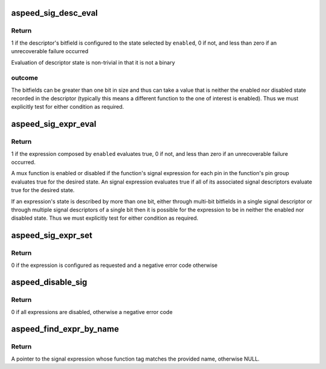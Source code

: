 .. -*- coding: utf-8; mode: rst -*-
.. src-file: drivers/pinctrl/aspeed/pinctrl-aspeed.c

.. _`aspeed_sig_desc_eval`:

aspeed_sig_desc_eval
====================

.. c:function:: int aspeed_sig_desc_eval(const struct aspeed_sig_desc *desc, bool enabled, struct regmap *map)

    :param const struct aspeed_sig_desc \*desc:
        The signal descriptor of interest

    :param bool enabled:
        True to query the enabled state, false to query disabled state

    :param struct regmap \*map:
        *undescribed*

.. _`aspeed_sig_desc_eval.return`:

Return
------

1 if the descriptor's bitfield is configured to the state
selected by \ ``enabled``\ , 0 if not, and less than zero if an unrecoverable
failure occurred

Evaluation of descriptor state is non-trivial in that it is not a binary

.. _`aspeed_sig_desc_eval.outcome`:

outcome
-------

The bitfields can be greater than one bit in size and thus can take
a value that is neither the enabled nor disabled state recorded in the
descriptor (typically this means a different function to the one of interest
is enabled). Thus we must explicitly test for either condition as required.

.. _`aspeed_sig_expr_eval`:

aspeed_sig_expr_eval
====================

.. c:function:: int aspeed_sig_expr_eval(const struct aspeed_sig_expr *expr, bool enabled, struct regmap * const *maps)

    :param const struct aspeed_sig_expr \*expr:
        An expression controlling the signal for a mux function on a pin

    :param bool enabled:
        True to query the enabled state, false to query disabled state

    :param struct regmap \* const \*maps:
        The list of regmap instances

.. _`aspeed_sig_expr_eval.return`:

Return
------

1 if the expression composed by \ ``enabled``\  evaluates true, 0 if not,
and less than zero if an unrecoverable failure occurred.

A mux function is enabled or disabled if the function's signal expression
for each pin in the function's pin group evaluates true for the desired
state. An signal expression evaluates true if all of its associated signal
descriptors evaluate true for the desired state.

If an expression's state is described by more than one bit, either through
multi-bit bitfields in a single signal descriptor or through multiple signal
descriptors of a single bit then it is possible for the expression to be in
neither the enabled nor disabled state. Thus we must explicitly test for
either condition as required.

.. _`aspeed_sig_expr_set`:

aspeed_sig_expr_set
===================

.. c:function:: int aspeed_sig_expr_set(const struct aspeed_sig_expr *expr, bool enable, struct regmap * const *maps)

    all descriptors in the expression.

    :param const struct aspeed_sig_expr \*expr:
        The expression associated with the function whose signal is to be
        configured

    :param bool enable:
        true to enable an function's signal through a pin's signal
        expression, false to disable the function's signal

    :param struct regmap \* const \*maps:
        The list of regmap instances for pinmux register access.

.. _`aspeed_sig_expr_set.return`:

Return
------

0 if the expression is configured as requested and a negative error
code otherwise

.. _`aspeed_disable_sig`:

aspeed_disable_sig
==================

.. c:function:: int aspeed_disable_sig(const struct aspeed_sig_expr **exprs, struct regmap * const *maps)

    :param const struct aspeed_sig_expr \*\*exprs:
        The list of signal expressions (from a priority level on a pin)

    :param struct regmap \* const \*maps:
        The list of regmap instances for pinmux register access.

.. _`aspeed_disable_sig.return`:

Return
------

0 if all expressions are disabled, otherwise a negative error code

.. _`aspeed_find_expr_by_name`:

aspeed_find_expr_by_name
========================

.. c:function:: const struct aspeed_sig_expr *aspeed_find_expr_by_name(const struct aspeed_sig_expr **exprs, const char *name)

    requested function.

    :param const struct aspeed_sig_expr \*\*exprs:
        List of signal expressions (haystack)

    :param const char \*name:
        The name of the requested function (needle)

.. _`aspeed_find_expr_by_name.return`:

Return
------

A pointer to the signal expression whose function tag matches the
provided name, otherwise NULL.

.. This file was automatic generated / don't edit.

